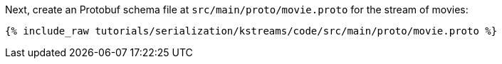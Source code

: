 Next, create an Protobuf schema file at `src/main/proto/movie.proto` for the stream of movies:

+++++
<pre class="snippet"><code class="proto">{% include_raw tutorials/serialization/kstreams/code/src/main/proto/movie.proto %}</code></pre>
+++++
